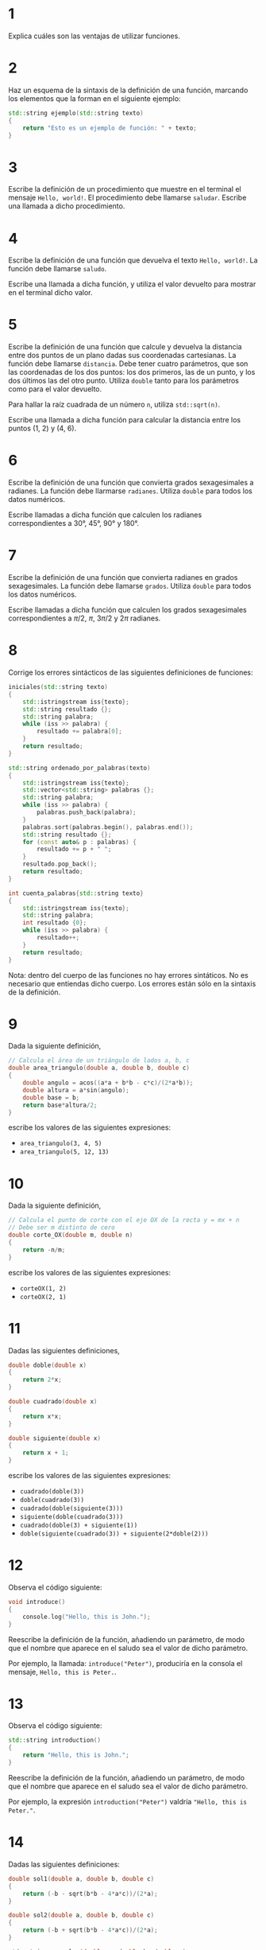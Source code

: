 #+OPTIONS: num:nil
#+OPTIONS: prop:t
* 1

Explica cuáles son las ventajas de utilizar funciones.
* 2
Haz un esquema de la sintaxis de la definición de una función,
   marcando los elementos que la forman en el siguiente ejemplo:

#+BEGIN_SRC cpp
std::string ejemplo(std::string texto)
{
    return "Esto es un ejemplo de función: " + texto;
}
#+END_SRC
* 3
Escribe la definición de un procedimiento que muestre en el terminal el mensaje =Hello, world!=. El procedimiento debe llamarse =saludar=. Escribe una llamada a dicho procedimiento.
* 4
Escribe la definición de una función que devuelva el texto =Hello, world!=. La función debe llamarse =saludo=.

Escribe una llamada a dicha función, y utiliza el valor devuelto para mostrar en el terminal dicho valor.
* 5
Escribe la definición de una función que calcule y devuelva la distancia entre dos puntos de un plano dadas sus coordenadas cartesianas. La función debe llamarse =distancia=. Debe tener cuatro parámetros, que son las coordenadas de los dos puntos: los dos primeros, las de un punto, y los dos últimos las del otro punto. Utiliza =double= tanto para los parámetros como para el valor devuelto.

Para hallar la raíz cuadrada de un número =n=, utiliza =std::sqrt(n)=.

Escribe una llamada a dicha función para calcular la distancia entre los puntos (1, 2) y (4, 6).
* 6

Escribe la definición de una función que convierta grados sexagesimales a radianes. La función debe llarmarse =radianes=. Utiliza =double= para todos los datos numéricos.

Escribe llamadas a dicha función que calculen los radianes correspondientes a 30°, 45°, 90° y 180°.
* 7
Escribe la definición de una función que convierta radianes en grados sexagesimales. La función debe llamarse =grados=. Utiliza =double= para todos los datos numéricos.

Escribe llamadas a dicha función que calculen los grados sexagesimales correspondientes a $\pi/2$, $\pi$, $3\pi/2$ y $2\pi$ radianes.
* 8
Corrige los errores sintácticos de las siguientes definiciones de funciones:
#+begin_src cpp
iniciales(std::string texto)
{
    std::istringstream iss{texto};
    std::string resultado {};
    std::string palabra;
    while (iss >> palabra) {
        resultado += palabra[0];
    }
    return resultado;
}

std::string ordenado_por_palabras(texto)
{
    std::istringstream iss{texto};
    std::vector<std::string> palabras {};
    std::string palabra;
    while (iss >> palabra) {
        palabras.push_back(palabra);
    }
    palabras.sort(palabras.begin(), palabras.end());
    std::string resultado {};
    for (const auto& p : palabras) {
        resultado += p + " ";
    }
    resultado.pop_back();
    return resultado;
}

int cuenta_palabras{std::string texto}
{
    std::istringstream iss{texto};
    std::string palabra;
    int resultado {0};
    while (iss >> palabra) {
        resultado++;
    }
    return resultado;
}
#+end_src

Nota: dentro del cuerpo de las funciones no hay errores sintáticos. No es necesario que entiendas dicho cuerpo. Los errores están sólo en la sintaxis de la definición.
* 9
Dada la siguiente definición,

#+begin_src cpp
// Calcula el área de un triángulo de lados a, b, c
double area_triangulo(double a, double b, double c)
{
    double angulo = acos((a*a + b*b - c*c)/(2*a*b));
    double altura = a*sin(angulo);
    double base = b;
    return base*altura/2;
}
#+end_src

escribe los valores de las siguientes expresiones:

- =area_triangulo(3, 4, 5)=
- =area_triangulo(5, 12, 13)=

* 10
Dada la siguiente definición,

#+begin_src cpp
// Calcula el punto de corte con el eje OX de la recta y = mx + n
// Debe ser m distinto de cero
double corte_OX(double m, double n)
{
    return -n/m;
}
#+end_src

escribe los valores de las siguientes expresiones:

- =corteOX(1, 2)=
- =corteOX(2, 1)=

* 11
Dadas las siguientes definiciones,

#+begin_src cpp
double doble(double x)
{
    return 2*x;
}

double cuadrado(double x)
{
    return x*x;
}

double siguiente(double x)
{
    return x + 1;
}
#+end_src

escribe los valores de las siguientes expresiones:

- =cuadrado(doble(3))=
- =doble(cuadrado(3))=
- =cuadrado(doble(siguiente(3)))=
- =siguiente(doble(cuadrado(3)))=
- =cuadrado(doble(3) + siguiente(1))=
- =doble(siguiente(cuadrado(3)) + siguiente(2*doble(2)))=

* 12

Observa el código siguiente:

#+BEGIN_SRC cpp
void introduce()
{
    console.log("Hello, this is John.");
}
#+END_SRC

Reescribe la definición de la función, añadiendo un parámetro, de modo que el nombre que aparece en el saludo sea el valor de dicho parámetro.

Por ejemplo, la llamada: =introduce("Peter")=, produciría en la consola el mensaje, =Hello, this is Peter.=.

* 13

Observa el código siguiente:

#+BEGIN_SRC cpp
std::string introduction()
{
    return "Hello, this is John.";
}
#+END_SRC


Reescribe la definición de la función, añadiendo un parámetro, de modo que el nombre que aparece en el saludo sea el valor de dicho parámetro.

Por ejemplo, la expresión =introduction("Peter")= valdría ="Hello, this is Peter."=.

* 14

Dadas las siguientes definiciones:

#+BEGIN_SRC cpp
double sol1(double a, double b, double c)
{
    return (-b - sqrt(b*b - 4*a*c))/(2*a);
}

double sol2(double a, double b, double c)
{
    return (-b + sqrt(b*b - 4*a*c))/(2*a);
}

std::string resuelve(double a, double b, double c)
{
    double s1 = (-b - sqrt(b*b - 4*a*c))/(2*a);
    double s2 = (-b + sqrt(b*b - 4*a*c))/(2*a);
    return "Soluciones: " + s1 + "; " + s2;
}

std::string factoriza(double a, double b, double c)
{
    double r1 = (-b - sqrt(b*b - 4*a*c))/(2*a);
    double r2 = (-b + sqrt(b*b - 4*a*c))/(2*a);
    return "(x - " + r1 + ")(x - " + r2 + ")";
}
#+END_SRC

observa que en las funciones =resuelve= y =factoriza= aparecen repetidas las expresiones que se utilizan en =sol1= y =sol2=.

Reescribe las funciones =resuelve= y =factoriza=, utilizando llamadas a las funciones =sol1= y =sol2=, para evitar repetir dichas expresiones.

* 15

Se tiene una función =mayus(texto)=, que convierte en mayúsculas las letras de =texto=, y una función =iniciales(texto)=, que forma una palabra con las iniciales de las palabras de =texto=. Utilizando ambas funciones, escribe una tercera función, =sigla(texto)=, que forme una palabra con las iniciales de las palabras de =texto= en letra mayúscula.

Por ejemplo,

#+BEGIN_SRC cpp
// Supón que están definidas las funciones mayus e iniciales
std::string m = mayus("Hola"); // m vale "HOLA"
std::string i = iniciales("Esto es un ejemplo"); // i vale "Eeue"
// Define tú la función sigla
std::string s = sigla("Esto es un ejemplo"); // s debe valer "EEUE"
#+END_SRC

* 16

Se tiene una función =mayus(texto)=, que convierte en mayúsculas las letras de =texto=, una función =iniciales(texto)=, que forma una palabra con las iniciales de las palabras de =texto=, y una función =invertir(texto)=, que devuelve un texto con los caracteres en orden inverso a los de =texto=. Utilizando dichas funciones, escribe una cuarta función, =siglaFinal(texto)=, que forme una palabra con la última letra de las palabras de =texto= en letra mayúscula.

Por ejemplo,

#+BEGIN_SRC cpp
// Supón que están definidas las funciones mayus, iniciales e invertir
std::string m = mayus("Hola"); // m vale "HOLA"
std::string i = iniciales("Esto es un ejemplo"); // i vale "Eeue"
std::string r = invertir("Esto es un ejemplo"); // r vale "olpmeje nu se otsE"
// Define tú la función siglaFinal
std::string s = siglaFinal("Esto es un ejemplo"); // s debe valer "OSNO"
#+END_SRC

* 17

Se tiene la función =reemplazar(texto, letraAntigua, letraNueva)=, que sustituye en =texto=, todas las apariciones de =letraAntigua= por =letraNueva=, distinguiendo mayúsculas y minúsculas. Por ejemplo:

#+BEGIN_SRC cpp
reemplazar("Esto es un ejemplo", 'e', '@') // "Esto @s un @j@mplo"
#+END_SRC

Se tiene una variable llamada =mensaje=, que almacena el texto siguiente: =Este mensaje es un mensaje de alto secreto=.

Escribe, sin utilizar ninguna asignación, las llamadas a la función =reemplazar= necesarias para obtener los siguientes resultados:

- =Esti minsaji is un minsaji di alto sicrito=
- =Exte menxaje ex un menxaje de alto xecreto=
- =Exti minxaji ix un minxaji di alto xicrito=
- =Etse mentaje et un mentaje de also tecreso=
